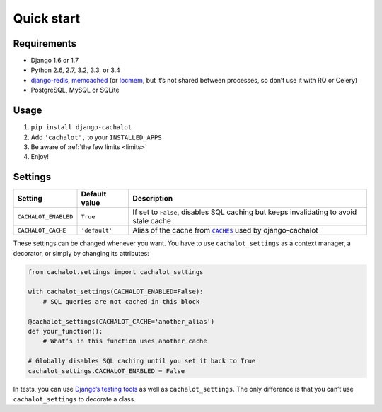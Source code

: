 Quick start
-----------

Requirements
............

- Django 1.6 or 1.7
- Python 2.6, 2.7, 3.2, 3.3, or 3.4
- `django-redis <https://github.com/niwibe/django-redis>`_,
  `memcached <https://docs.djangoproject.com/en/1.7/topics/cache/#memcached>`_
  (or `locmem <https://docs.djangoproject.com/en/1.7/topics/cache/#local-memory-caching>`_,
  but it’s not shared between processes, so don’t use it with RQ or Celery)
- PostgreSQL, MySQL or SQLite

Usage
.....

#. ``pip install django-cachalot``
#. Add ``'cachalot',`` to your ``INSTALLED_APPS``
#. Be aware of :ref:`the few limits <limits>`
#. Enjoy!


Settings
........

==================== ============= ============================================
Setting              Default value Description
==================== ============= ============================================
``CACHALOT_ENABLED`` ``True``      If set to ``False``, disables SQL caching
                                   but keeps invalidating to avoid stale cache
``CACHALOT_CACHE``   ``'default'`` Alias of the cache from |CACHES|_ used by
                                   django-cachalot
==================== ============= ============================================

.. |CACHES| replace:: ``CACHES``
.. _CACHES: https://docs.djangoproject.com/en/1.7/ref/settings/#std:setting-CACHES

These settings can be changed whenever you want.
You have to use ``cachalot_settings`` as a context manager, a decorator,
or simply by changing its attributes:

.. code:: python

    from cachalot.settings import cachalot_settings

    with cachalot_settings(CACHALOT_ENABLED=False):
        # SQL queries are not cached in this block

    @cachalot_settings(CACHALOT_CACHE='another_alias')
    def your_function():
        # What’s in this function uses another cache

    # Globally disables SQL caching until you set it back to True
    cachalot_settings.CACHALOT_ENABLED = False

In tests, you can use
`Django’s testing tools <https://docs.djangoproject.com/en/1.7/topics/testing/tools/#overriding-settings>`_
as well as ``cachalot_settings``.  The only difference is that you can’t use
``cachalot_settings`` to decorate a class.

